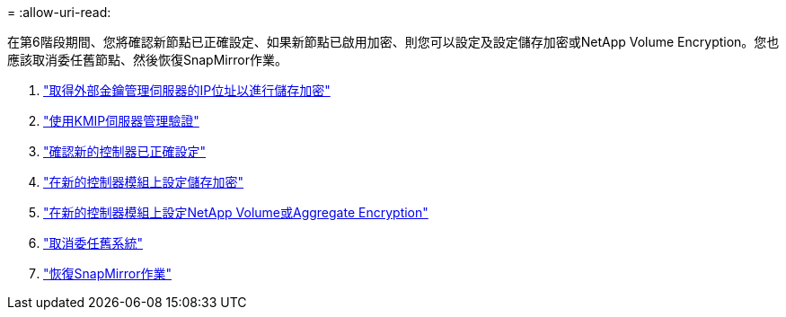 = 
:allow-uri-read: 


在第6階段期間、您將確認新節點已正確設定、如果新節點已啟用加密、則您可以設定及設定儲存加密或NetApp Volume Encryption。您也應該取消委任舊節點、然後恢復SnapMirror作業。

. link:get_address_key_management_server_encryption.html["取得外部金鑰管理伺服器的IP位址以進行儲存加密"]
. link:manage_authentication_kmip.html["使用KMIP伺服器管理驗證"]
. link:ensure_controllers_set_up_correctly.html["確認新的控制器已正確設定"]
. link:set_up_storage_encryption_new_controller.html["在新的控制器模組上設定儲存加密"]
. link:set_up_netapp_encryption_on_new_controller.html["在新的控制器模組上設定NetApp Volume或Aggregate Encryption"]
. link:decommission_old_system.html["取消委任舊系統"]
. link:resume_snapmirror_ops.html["恢復SnapMirror作業"]

